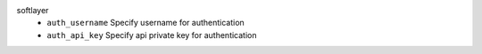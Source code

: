 softlayer
    * ``auth_username`` Specify username for authentication

    * ``auth_api_key`` Specify api private key for authentication
